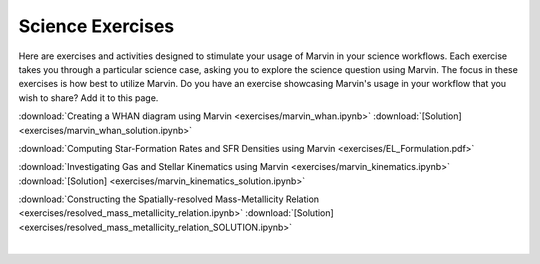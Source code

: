 
.. _marvin-exercises:

Science Exercises
=================

Here are exercises and activities designed to stimulate your usage of Marvin in your science workflows.  Each exercise takes you through a particular science case, asking you to explore the science question using Marvin.  The focus in these exercises is how best to utilize Marvin. Do you have an exercise showcasing Marvin's usage in your workflow that you wish to share?  Add it to this page.

:download:`Creating a WHAN diagram using Marvin <exercises/marvin_whan.ipynb>` :download:`[Solution] <exercises/marvin_whan_solution.ipynb>`

:download:`Computing Star-Formation Rates and SFR Densities using Marvin <exercises/EL_Formulation.pdf>`

:download:`Investigating Gas and Stellar Kinematics using Marvin <exercises/marvin_kinematics.ipynb>` :download:`[Solution] <exercises/marvin_kinematics_solution.ipynb>`

:download:`Constructing the Spatially-resolved Mass-Metallicity Relation <exercises/resolved_mass_metallicity_relation.ipynb>` :download:`[Solution] <exercises/resolved_mass_metallicity_relation_SOLUTION.ipynb>`


|
